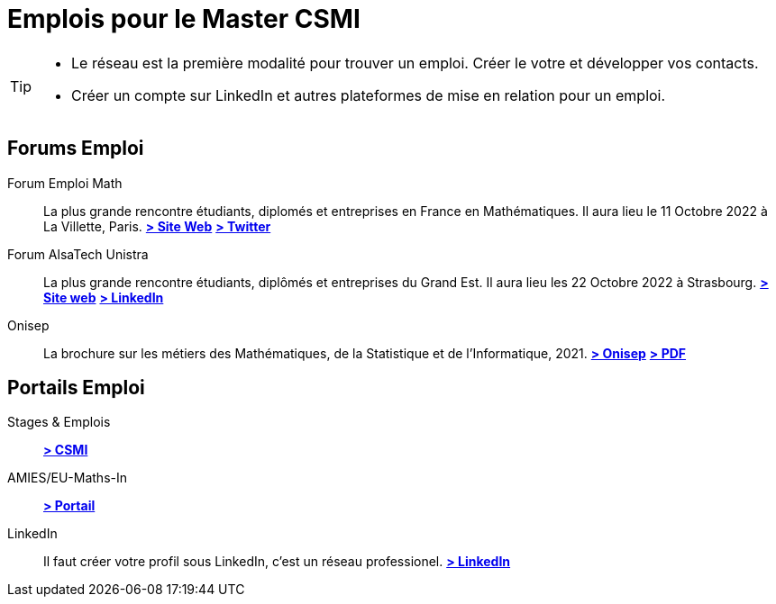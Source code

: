= Emplois pour le Master CSMI
:page-role: home
:experimental:

[TIP]
====
- Le réseau est la première modalité pour trouver un emploi. Créer le votre et développer vos contacts.
- Créer un compte sur LinkedIn et autres plateformes de mise en relation pour un emploi.
====

[discrete]
== Forums Emploi 

[.grid.has-emblems]
[.emblem]#Forum Emploi Math#::
La plus grande rencontre étudiants, diplomés et entreprises en France en Mathématiques. Il aura lieu le 11 Octobre 2022 à La Villette, Paris.
btn:[https://www.2022.forum-emploi-maths.com/[> Site Web]]
btn:[https://twitter.com/forumemploimath[> Twitter]] +


[.emblem]#Forum AlsaTech Unistra#::
La plus grande rencontre étudiants, diplômés et entreprises du Grand Est. Il aura lieu les 22 Octobre 2022 à Strasbourg.
btn:[https://forum.alsacetech.unistra.fr/[> Site web]]
btn:[https://www.linkedin.com/company/forum-alsace-tech-unistra/about/[> LinkedIn]] +


[.emblem]#Onisep#::
La brochure sur les métiers des Mathématiques, de la Statistique et de l'Informatique, 2021.
btn:[https://www.onisep.fr/Decouvrir-les-metiers/Des-metiers-qui-recrutent/La-collection-Zoom-sur-les-metiers/Les-metiers-des-mathematiques-de-la-statistique-et-de-l-informatique[> Onisep]]
btn:[https://www.onisep.fr/content/download/769765/14361027/version=3/file/ZOOM-MATHS_partenaires.pdf[> PDF]]


[discrete]
== Portails Emploi

[.grid.has-emblems]
[.emblem]#Stages & Emplois#::
btn:[https://github.com/master-csmi/csmi/discussions/categories/stages-et-emplois/[> CSMI]]

[.emblem]#AMIES/EU-Maths-In#::
btn:[https://jobs.eu-maths-in.eu/jobs[> Portail]]

    
[.emblem]#LinkedIn#::
Il faut créer votre profil sous LinkedIn, c'est un réseau professionel. 
btn:[https://www.linkedin.com/[> LinkedIn]]